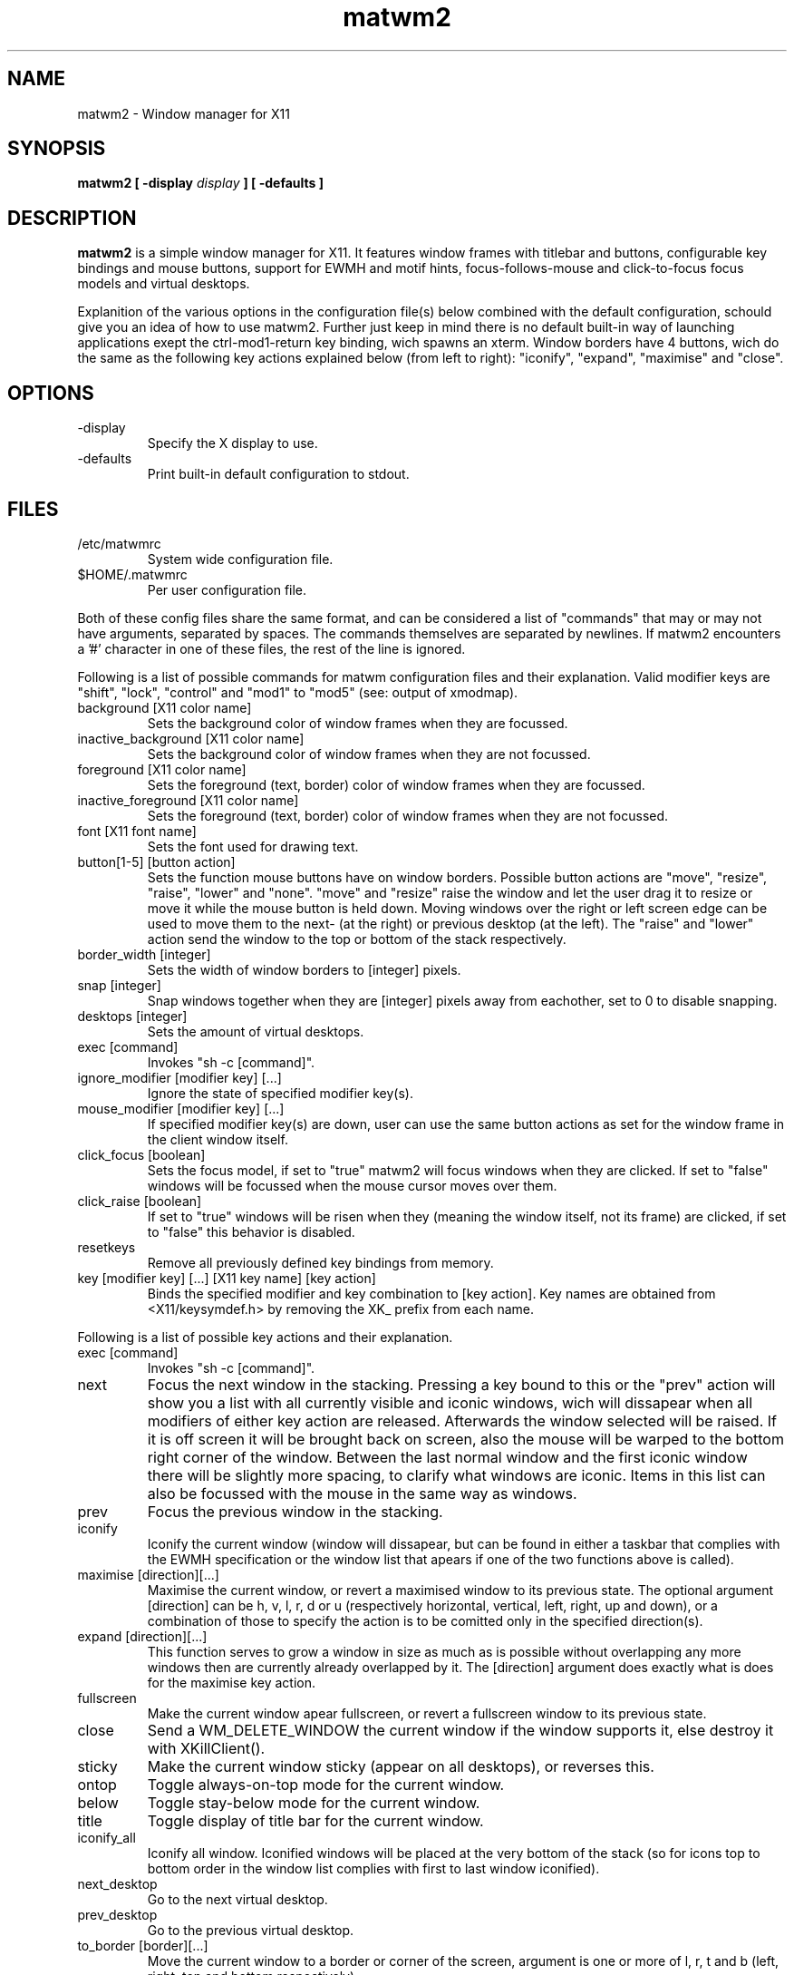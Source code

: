.TH matwm2 1 "September 30, 2009" "" ""
.SH NAME
matwm2 \- Window manager for X11
.SH SYNOPSIS
.B matwm2 [ \-display
.I display
.B ] [ \-defaults ]
.SH DESCRIPTION
.B matwm2
is a simple window manager for X11. It features window frames with titlebar and buttons, configurable key bindings and mouse buttons, support for EWMH and motif hints, focus-follows-mouse and click-to-focus focus models and virtual desktops.
.PP
Explanition of the various options in the configuration file(s) below combined with the default configuration, schould give you an idea of how to use matwm2. Further just keep in mind there is no default built-in way of launching applications exept the ctrl-mod1-return key binding, wich spawns an xterm. Window borders have 4 buttons, wich do the same as the following key actions explained below (from left to right): "iconify", "expand", "maximise" and "close".
.SH OPTIONS
.IP -display display
Specify the X display to use.
.IP -defaults
Print built-in default configuration to stdout.
.SH FILES
.IP /etc/matwmrc
System wide configuration file.
.IP $HOME/.matwmrc
Per user configuration file.
.PP
Both of these config files share the same format, and can be considered a list of "commands" that may or may not have arguments, separated by spaces. The commands themselves are separated by newlines. If matwm2 encounters a '#' character in one of these files, the rest of the line is ignored.
.PP
Following is a list of possible commands for matwm configuration files and their explanation. Valid modifier keys are "shift", "lock", "control" and "mod1" to "mod5" (see: output of xmodmap).
.IP "background [X11 color name]"
Sets the background color of window frames when they are focussed.
.IP "inactive_background [X11 color name]"
Sets the background color of window frames when they are not focussed.
.IP "foreground [X11 color name]"
Sets the foreground (text, border) color of window frames when they are focussed.
.IP "inactive_foreground [X11 color name]"
Sets the foreground (text, border) color of window frames when they are not focussed.
.IP "font [X11 font name]"
Sets the font used for drawing text.
.IP "button[1-5] [button action]"
Sets the function mouse buttons have on window borders. Possible button actions are "move", "resize", "raise", "lower" and "none". "move" and "resize" raise the window and let the user drag it to resize or move it while the mouse button is held down. Moving windows over the right or left screen edge can be used to move them to the next- (at the right) or previous desktop (at the left). The "raise" and "lower" action send the window to the top or bottom of the stack respectively.
.IP "border_width [integer]"
Sets the width of window borders to [integer] pixels.
.IP "snap [integer]"
Snap windows together when they are [integer] pixels away from eachother, set to 0 to disable snapping.
.IP "desktops [integer]"
Sets the amount of virtual desktops.
.IP "exec [command]"
Invokes "sh -c [command]".
.IP "ignore_modifier [modifier key] [...]
Ignore the state of specified modifier key(s).
.IP "mouse_modifier [modifier key] [...]"
If specified modifier key(s) are down, user can use the same button actions as set for the window frame in the client window itself.
.IP "click_focus [boolean]"
Sets the focus model, if set to "true" matwm2 will focus windows when they are clicked. If set to "false" windows will be focussed when the mouse cursor moves over them.
.IP "click_raise [boolean]"
If set to "true" windows will be risen when they (meaning the window itself, not its frame) are clicked, if set to "false" this behavior is disabled.
.IP "resetkeys"
Remove all previously defined key bindings from memory.
.IP "key [modifier key] [...] [X11 key name] [key action]"
Binds the specified modifier and key combination to [key action]. Key names are obtained from <X11/keysymdef.h> by removing the XK_ prefix from each name.
.PP
Following is a list of possible key actions and their explanation.
.IP "exec [command]"
Invokes "sh -c [command]".
.IP "next"
Focus the next window in the stacking. Pressing a key bound to this or the "prev" action will show you a list with all currently visible and iconic windows, wich will dissapear when all modifiers of either key action are released. Afterwards the window selected will be raised. If it is off screen it will be brought back on screen, also the mouse will be warped to the bottom right corner of the window. Between the last normal window and the first iconic window there will be slightly more spacing, to clarify what windows are iconic. Items in this list can also be focussed with the mouse in the same way as windows.
.IP "prev"
Focus the previous window in the stacking.
.IP "iconify"
Iconify the current window (window will dissapear, but can be found in either a taskbar that complies with the EWMH specification or the window list that apears if one of the two functions above is called).
.IP "maximise [direction][...]"
Maximise the current window, or revert a maximised window to its previous state. The optional argument [direction] can be h, v, l, r, d or u (respectively horizontal, vertical, left, right, up and down), or a combination of those to specify the action is to be comitted only in the specified direction(s).
.IP "expand [direction][...]"
This function serves to grow a window in size as much as is possible without overlapping any more windows then are currently already overlapped by it. The [direction] argument does exactly what is does for the maximise key action.
.IP "fullscreen"
Make the current window apear fullscreen, or revert a fullscreen window to its previous state.
.IP "close"
Send a WM_DELETE_WINDOW the current window if the window supports it, else destroy it with XKillClient().
.IP "sticky"
Make the current window sticky (appear on all desktops), or reverses this.
.IP "ontop"
Toggle always-on-top mode for the current window.
.IP "below"
Toggle stay-below mode for the current window.
.IP "title"
Toggle display of title bar for the current window.
.IP "iconify_all"
Iconify all window. Iconified windows will be placed at the very bottom of the stack (so for icons top to bottom order in the window list complies with first to last window iconified).
.IP "next_desktop"
Go to the next virtual desktop.
.IP "prev_desktop"
Go to the previous virtual desktop.
.IP "to_border [border][...]"
Move the current window to a border or corner of the screen, argument is one or more of l, r, t and b (left, right, top and bottom respectively).
.IP "raise"
Raise the current window to the top of the stack.
.IP "lower"
Lower the current window to the bottom of the stack.
.SH AUTHOR
Mattis Michel <sic_zer0@hotmail.com>
.SH SEE ALSO
.BR XQueryColor(3),
.BR XStringToKeysym(3),
.BR xmodmap(1)

